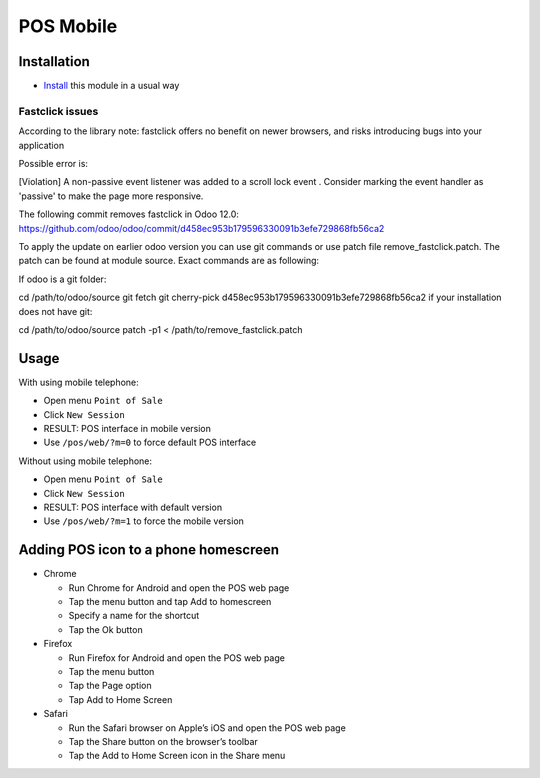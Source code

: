 ============
 POS Mobile
============

Installation
============

* `Install <https://odoo-development.readthedocs.io/en/latest/odoo/usage/install-module.html>`__ this module in a usual way


Fastclick issues
----------------

According to the library note: fastclick offers no benefit on newer browsers, and risks introducing bugs into your application

Possible error is:

[Violation] A non-passive event listener was added to a scroll lock event . Consider marking the event handler as 'passive' to make the page more responsive.

The following commit removes fastclick in Odoo 12.0:
https://github.com/odoo/odoo/commit/d458ec953b179596330091b3efe729868fb56ca2

To apply the update on earlier odoo version you can use git commands or use patch file remove_fastclick.patch. The patch can be found at module source. Exact commands are as following:

If odoo is a git folder:

cd /path/to/odoo/source
git fetch
git cherry-pick d458ec953b179596330091b3efe729868fb56ca2
if your installation does not have git:

cd /path/to/odoo/source
patch -p1 < /path/to/remove_fastclick.patch


Usage
=====

With using mobile telephone:

* Open menu ``Point of Sale``
* Click ``New Session``
* RESULT: POS interface in mobile version
* Use ``/pos/web/?m=0`` to force default POS interface

Without using mobile telephone:

* Open menu ``Point of Sale``
* Click ``New Session``
* RESULT: POS interface with default version
* Use ``/pos/web/?m=1`` to force the mobile version


Adding POS icon to a phone homescreen
=====================================

* Chrome

  * Run Chrome for Android and open the POS web page
  * Tap the menu button and tap Add to homescreen
  * Specify a name for the shortcut
  * Tap the Ok button

* Firefox

  * Run Firefox for Android and open the POS web page
  * Tap the menu button
  * Tap the Page option
  * Tap Add to Home Screen

* Safari

  * Run the Safari browser on Apple’s iOS and open the POS web page
  * Tap the Share button on the browser’s toolbar
  * Tap the Add to Home Screen icon in the Share menu
